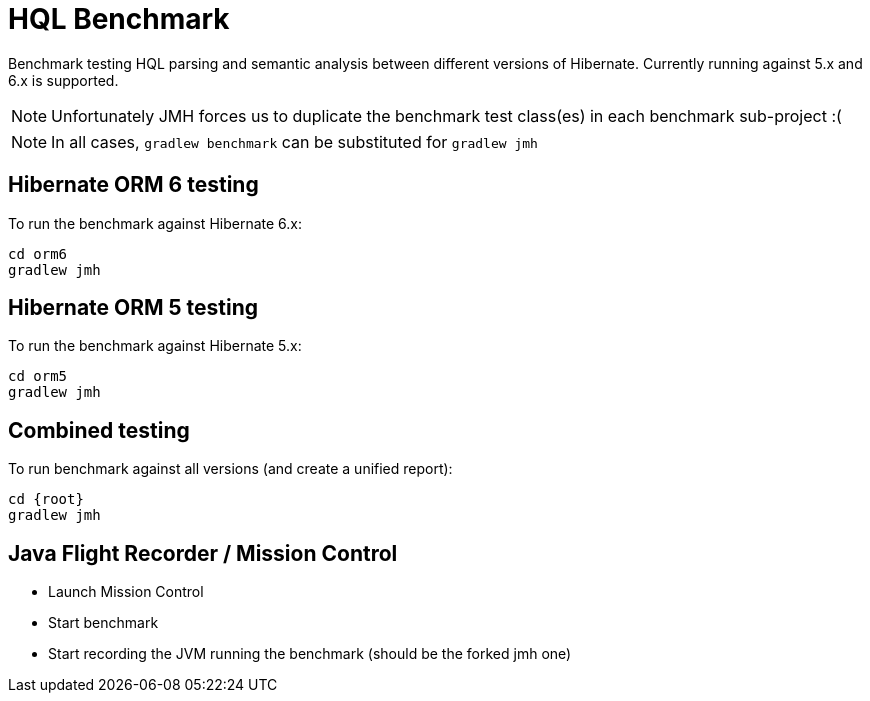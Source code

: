 = HQL Benchmark

Benchmark testing HQL parsing and semantic analysis between different versions of Hibernate.
Currently running against 5.x and 6.x is supported.

NOTE: Unfortunately JMH forces us to duplicate the benchmark test class(es) in each
benchmark sub-project :(

NOTE: In all cases, `gradlew benchmark` can be substituted for `gradlew jmh`


== Hibernate ORM 6 testing

To run the benchmark against Hibernate 6.x:

```
cd orm6
gradlew jmh
```

== Hibernate ORM 5 testing

To run the benchmark against Hibernate 5.x:

```
cd orm5
gradlew jmh
```

== Combined testing

To run benchmark against all versions (and create a unified report):

```
cd {root}
gradlew jmh
```


== Java Flight Recorder / Mission Control

* Launch Mission Control
* Start benchmark
* Start recording the JVM running the benchmark (should be the forked jmh one)
